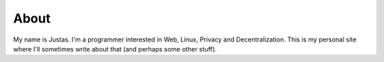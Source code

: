 About
#####

My name is Justas. I'm a programmer interested in Web, Linux, Privacy and Decentralization. This is my personal site where I'll sometimes write about that (and perhaps some other stuff).
